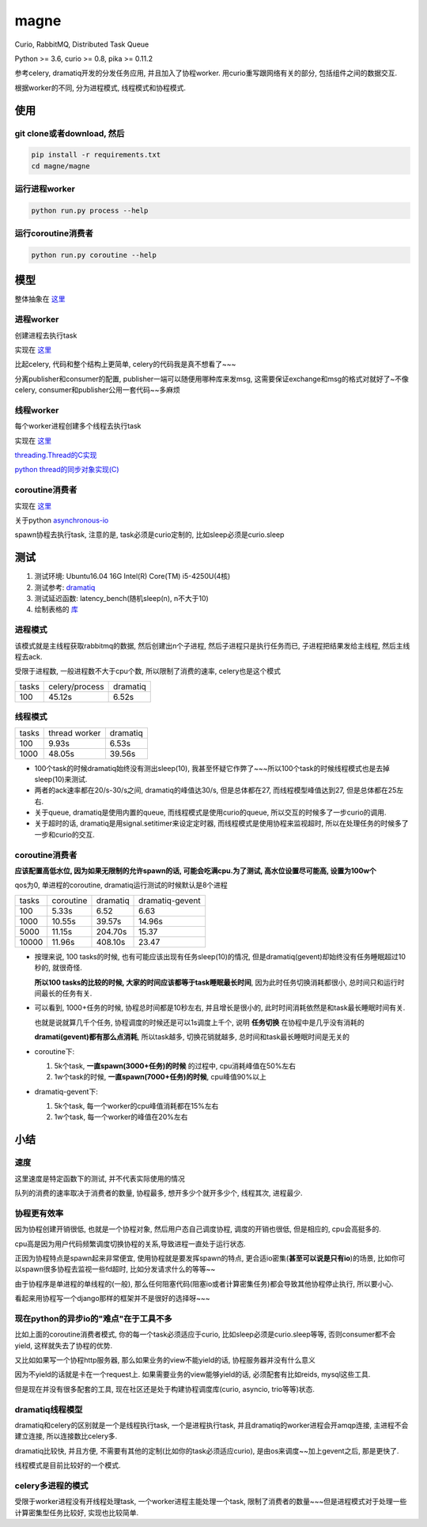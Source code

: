 #####
magne
#####

Curio, RabbitMQ, Distributed Task Queue

Python >= 3.6, curio >= 0.8, pika >= 0.11.2


参考celery, dramatiq开发的分发任务应用, 并且加入了协程worker. 用curio重写跟网络有关的部分, 包括组件之间的数据交互.

根据worker的不同, 分为进程模式, 线程模式和协程模式.


使用
====

git clone或者download, 然后
---------------------------

.. code-block:: 

    pip install -r requirements.txt
    cd magne/magne

运行进程worker
--------------

.. code-block::

    python run.py process --help

运行coroutine消费者
-------------------

.. code-block::

    python run.py coroutine --help

模型
====

整体抽象在 `这里 <https://github.com/allenling/magne/blob/master/how_it_works.rst>`_

进程worker
----------

创建进程去执行task

实现在 `这里 <https://github.com/allenling/magne/tree/master/magne/process_worker>`_

比起celery, 代码和整个结构上更简单, celery的代码我是真不想看了~~~

分离publisher和consumer的配置, publisher一端可以随便用哪种库来发msg, 这需要保证exchange和msg的格式对就好了~不像celery, consumer和publisher公用一套代码~~多麻烦

线程worker
----------

每个worker进程创建多个线程去执行task

实现在 `这里 <https://github.com/allenling/magne/tree/master/magne/thread_worker>`_

`threading.Thread的C实现 <https://github.com/allenling/LingsKeep/blob/master/python_source_code/python_thread.rst>`_

`python thread的同步对象实现(C) <https://github.com/allenling/LingsKeep/blob/master/python_source_code/python_thread_sync_primitive.rst>`_

coroutine消费者
---------------

实现在 `这里 <https://github.com/allenling/magne/tree/master/magne/coro_consumer>`_

关于python `asynchronous-io <https://github.com/allenling/LingsKeep/blob/master/python_source_code/python_asynchronous_api.rst>`_

spawn协程去执行task, 注意的是, task必须是curio定制的, 比如sleep必须是curio.sleep

测试
====


1. 测试环境: Ubuntu16.04 16G Intel(R) Core(TM) i5-4250U(4核)

2. 测试参考: `dramatiq <https://github.com/Bogdanp/dramatiq/blob/master/benchmarks/bench.py>`_

3. 测试延迟函数: latency_bench(随机sleep(n), n不大于10)

4. 绘制表格的 `库 <https://github.com/allenling/draw-docs-table>`_

进程模式
--------


该模式就是主线程获取rabbitmq的数据, 然后创建出n个子进程, 然后子进程只是执行任务而已, 子进程把结果发给主线程, 然后主线程去ack.

受限于进程数, 一般进程数不大于cpu个数, 所以限制了消费的速率, celery也是这个模式

+-------+----------------+----------+
|       +                +          +
| tasks + celery/process + dramatiq +
|       +                +          +
+-------+----------------+----------+
|       +                +          +
| 100   + 45.12s         + 6.52s    +
|       +                +          +
+-------+----------------+----------+

线程模式
--------

+-------+---------------+----------+
|       +               +          +
| tasks + thread worker + dramatiq +
|       +               +          +
+-------+---------------+----------+
|       +               +          +
| 100   + 9.93s         + 6.53s    +
|       +               +          +
+-------+---------------+----------+
|       +               +          +
| 1000  + 48.05s        + 39.56s   +
|       +               +          +
+-------+---------------+----------+

* 100个task的时候dramatiq始终没有测出sleep(10), 我甚至怀疑它作弊了~~~所以100个task的时候线程模式也是去掉sleep(10)来测试.

* 两者的ack速率都在20/s-30/s之间, dramatiq的峰值达30/s, 但是总体都在27, 而线程模型峰值达到27, 但是总体都在25左右.

* 关于queue, dramatiq是使用内置的queue, 而线程模式是使用curio的queue, 所以交互的时候多了一步curio的调用.

* 关于超时的话, dramatiq是用signal.setitimer来设定定时器, 而线程模式是使用协程来监视超时, 所以在处理任务的时候多了一步和curio的交互.


coroutine消费者
---------------

**应该配置高低水位, 因为如果无限制的允许spawn的话, 可能会吃满cpu.为了测试, 高水位设置尽可能高, 设置为100w个**

qos为0, 单进程的coroutine, dramatiq运行测试的时候默认是8个进程

+-------+-----------+----------+-----------------+
|       +           +          +                 +
| tasks + coroutine + dramatiq + dramatiq-gevent +
|       +           +          +                 +
+-------+-----------+----------+-----------------+
|       +           +          +                 +
| 100   + 5.33s     + 6.52     + 6.63            +
|       +           +          +                 +
+-------+-----------+----------+-----------------+
|       +           +          +                 +
| 1000  + 10.55s    + 39.57s   + 14.96s          +
|       +           +          +                 +
+-------+-----------+----------+-----------------+
|       +           +          +                 +
| 5000  + 11.15s    + 204.70s  + 15.37           +
|       +           +          +                 +
+-------+-----------+----------+-----------------+
|       +           +          +                 +
| 10000 + 11.96s    + 408.10s  + 23.47           +
|       +           +          +                 +
+-------+-----------+----------+-----------------+


* 按理来说, 100 tasks的时候, 也有可能应该出现有任务sleep(10)的情况, 但是dramatiq(gevent)却始终没有任务睡眠超过10秒的, 就很奇怪.

  **所以100 tasks的比较的时候, 大家的时间应该都等于task睡眠最长时间**, 因为此时任务切换消耗都很小, 总时间只和运行时间最长的任务有关.

* 可以看到, 1000+任务的时候, 协程总时间都是10秒左右, 并且增长是很小的, 此时时间消耗依然是和task最长睡眠时间有关.
  
  也就是说就算几千个任务, 协程调度的时候还是可以1s调度上千个, 说明 **任务切换** 在协程中是几乎没有消耗的
  
  **dramati(gevent)都有那么点消耗**, 所以task越多, 切换花销就越多, 总时间和task最长睡眠时间是无关的

* coroutine下:

  1. 5k个task, **一直spawn(3000+任务)的时候** 的过程中, cpu消耗峰值在50%左右
  
  2. 1w个task的时候, **一直spawn(7000+任务)的时候**, cpu峰值90%以上

* dramatiq-gevent下:

  1. 5k个task, 每一个worker的cpu峰值消耗都在15%左右
  
  2. 1w个task, 每一个worker的峰值在20%左右

小结
====

速度
----


这里速度是特定函数下的测试, 并不代表实际使用的情况

队列的消费的速率取决于消费者的数量, 协程最多, 想开多少个就开多少个, 线程其次, 进程最少.


协程更有效率
------------

因为协程创建开销很低, 也就是一个协程对象, 然后用户态自己调度协程, 调度的开销也很低, 但是相应的, cpu会高挺多的.

cpu高是因为用户代码频繁调度切换协程的关系,导致进程一直处于运行状态.

正因为协程特点是spawn起来非常便宜, 使用协程就是要发挥spawn的特点, 更合适io密集(**甚至可以说是只有io**)的场景, 比如你可以spawn很多协程去监视一些fd超时, 比如分发请求什么的等等~~

由于协程序是单进程的单线程的(一般), 那么任何阻塞代码(阻塞io或者计算密集任务)都会导致其他协程停止执行, 所以要小心.

看起来用协程写一个django那样的框架并不是很好的选择呀~~~

现在python的异步io的"难点"在于工具不多
--------------------------------------

比如上面的coroutine消费者模式, 你的每一个task必须适应于curio, 比如sleep必须是curio.sleep等等, 否则consumer都不会yield, 这样就失去了协程的优势. 

又比如如果写一个协程http服务器, 那么如果业务的view不能yield的话, 协程服务器并没有什么意义

因为不yield的话就是卡在一个request上. 如果需要业务的view能够yield的话, 必须配套有比如reids, mysql这些工具.

但是现在并没有很多配套的工具, 现在社区还是处于构建协程调度库(curio, asyncio, trio等等)状态.

dramatiq线程模型
------------------

dramatiq和celery的区别就是一个是线程执行task, 一个是进程执行task, 并且dramatiq的worker进程会开amqp连接, 主进程不会建立连接, 所以连接数比celery多.

dramatiq比较快, 并且方便, 不需要有其他的定制(比如你的task必须适应curio), 是由os来调度~~加上gevent之后, 那是更快了.

线程模式是目前比较好的一个模式.

celery多进程的模式
--------------------

受限于worker进程没有开线程处理task, 一个worker进程主能处理一个task, 限制了消费者的数量~~~但是进程模式对于处理一些计算密集型任务比较好, 实现也比较简单.


